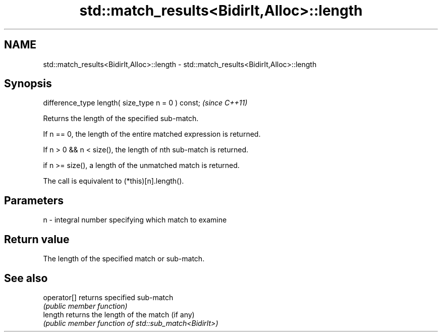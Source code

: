 .TH std::match_results<BidirIt,Alloc>::length 3 "2020.03.24" "http://cppreference.com" "C++ Standard Libary"
.SH NAME
std::match_results<BidirIt,Alloc>::length \- std::match_results<BidirIt,Alloc>::length

.SH Synopsis
   difference_type length( size_type n = 0 ) const;  \fI(since C++11)\fP

   Returns the length of the specified sub-match.

   If n == 0, the length of the entire matched expression is returned.

   If n > 0 && n < size(), the length of nth sub-match is returned.

   if n >= size(), a length of the unmatched match is returned.

   The call is equivalent to (*this)[n].length().

.SH Parameters

   n - integral number specifying which match to examine

.SH Return value

   The length of the specified match or sub-match.

.SH See also

   operator[] returns specified sub-match
              \fI(public member function)\fP
   length     returns the length of the match (if any)
              \fI(public member function of std::sub_match<BidirIt>)\fP
